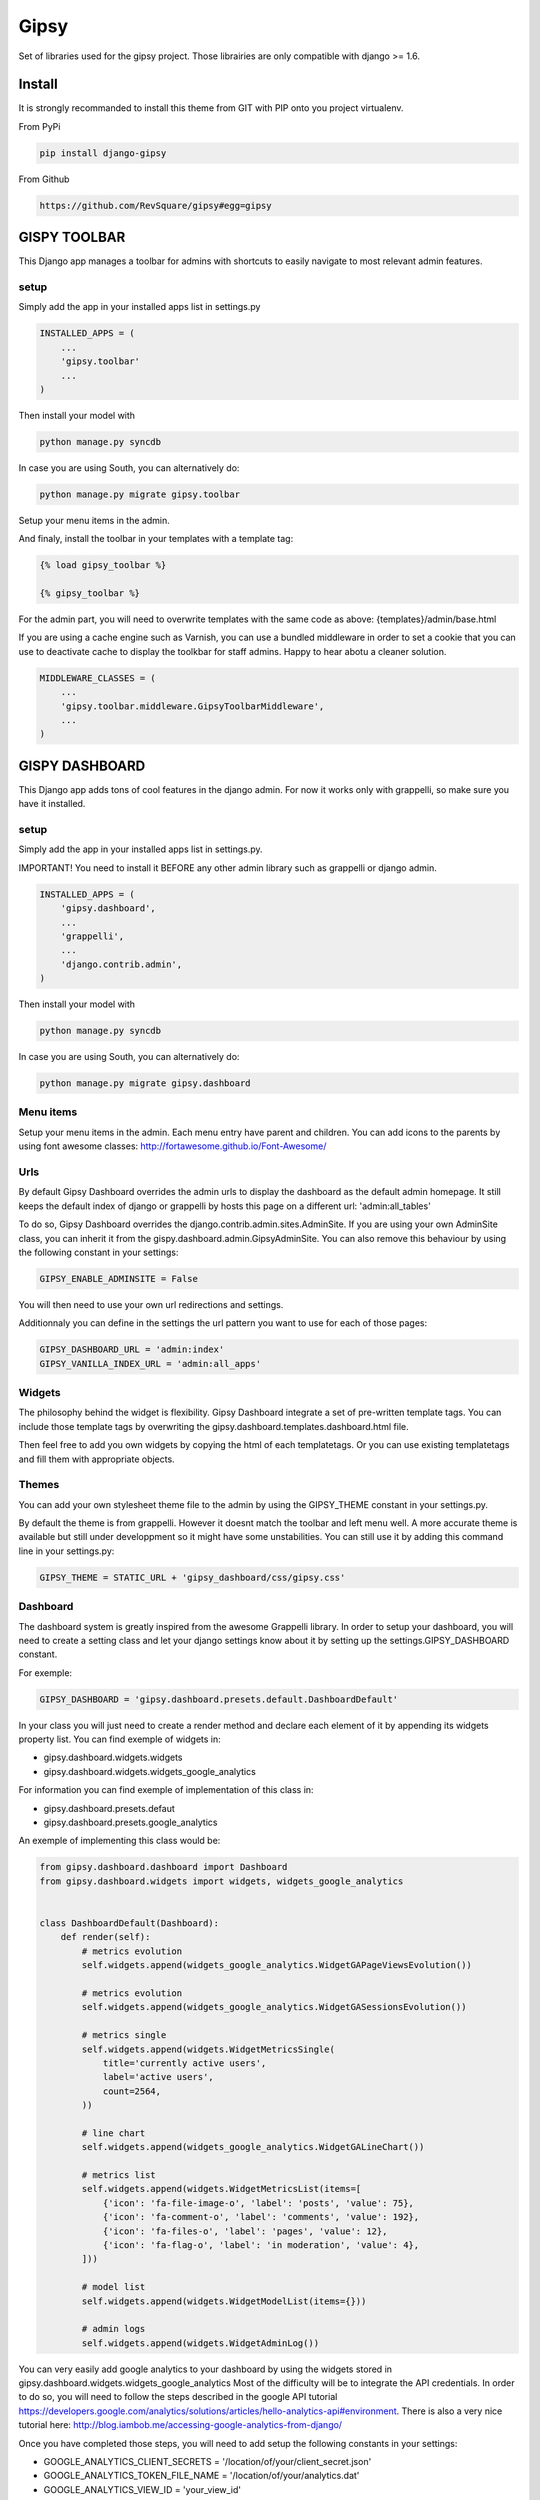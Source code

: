 #####
Gipsy
#####

Set of libraries used for the gipsy project. Those librairies are only compatible with django >= 1.6.

*******
Install
*******

It is strongly recommanded to install this theme from GIT with PIP onto you project virtualenv.

From PyPi

.. code-block::  shell-session

    pip install django-gipsy

From Github

.. code-block::  shell-session

    https://github.com/RevSquare/gipsy#egg=gipsy


*************
GISPY TOOLBAR
*************

This Django app manages a toolbar for admins with shortcuts to easily navigate to most relevant admin features.

setup
=====

Simply add the app in your installed apps list in settings.py

.. code-block::  python

    INSTALLED_APPS = (
        ...
        'gipsy.toolbar'
        ...
    )

Then install your model with 

.. code-block::  shell

    python manage.py syncdb

In case you are using South, you can alternatively do:

.. code-block::  shell

    python manage.py migrate gipsy.toolbar
    
    
Setup your menu items in the admin.

And finaly, install the toolbar in your templates with a template tag:

.. code-block::  html

    {% load gipsy_toolbar %}
    
    {% gipsy_toolbar %}

For the admin part, you will need to overwrite templates with the same code as above: {templates}/admin/base.html 

If you are using a cache engine such as Varnish, you can use a bundled middleware in order to set a cookie that you can use to deactivate cache to display the toolkbar for staff admins. Happy to hear abotu a cleaner solution.

.. code-block::  python

    MIDDLEWARE_CLASSES = (
        ...
        'gipsy.toolbar.middleware.GipsyToolbarMiddleware',
        ...
    )


***************
GISPY DASHBOARD
***************

This Django app adds tons of cool features in the django admin. For now it works only with grappelli, so make sure you have it installed.

setup
=====

Simply add the app in your installed apps list in settings.py.

IMPORTANT! You need to install it BEFORE any other admin library such as grappelli or django admin.

.. code-block::  python

    INSTALLED_APPS = (
        'gipsy.dashboard',
        ...
        'grappelli',
        ...
        'django.contrib.admin',
    )

Then install your model with 

.. code-block::  shell

    python manage.py syncdb

In case you are using South, you can alternatively do:

.. code-block::  shell

    python manage.py migrate gipsy.dashboard
    

Menu items
==========

Setup your menu items in the admin. Each menu entry have parent and children. You can add icons to the parents by using font awesome classes: http://fortawesome.github.io/Font-Awesome/

Urls
====

By default Gipsy Dashboard overrides the admin urls to display the dashboard as the default admin homepage. It still keeps the default index of django or grappelli by hosts this page on a different url: 'admin:all_tables'

To do so, Gipsy Dashboard overrides the django.contrib.admin.sites.AdminSite. If you are using your own AdminSite class, you can inherit it from the gispy.dashboard.admin.GipsyAdminSite. You can also remove this behaviour by using the following constant in your settings:

.. code-block::  python

    GIPSY_ENABLE_ADMINSITE = False

You will then need to use your own url redirections and settings.

Additionnaly you can define in the settings the url pattern you want to use for each of those pages:

.. code-block::  python

    GIPSY_DASHBOARD_URL = 'admin:index'
    GIPSY_VANILLA_INDEX_URL = 'admin:all_apps'

Widgets
=======

The philosophy behind the widget is flexibility. Gipsy Dashboard integrate a set of pre-written template tags. You can include those template tags by overwriting the gipsy.dashboard.templates.dashboard.html file. 

Then feel free to add you own widgets by copying the html of each templatetags. Or you can use existing templatetags and fill them with appropriate objects.


Themes
======

You can add your own stylesheet theme file to the admin by using the GIPSY_THEME constant in your settings.py.

By default the theme is from grappelli. However it doesnt match the toolbar and left menu well. A more accurate theme is available but still under developpment so it might have some unstabilities. You can still use it by adding this command line in your settings.py:

.. code-block::  python

    GIPSY_THEME = STATIC_URL + 'gipsy_dashboard/css/gipsy.css'

Dashboard
=========

The dashboard system is greatly inspired from the awesome Grappelli library. In order to setup your dashboard, you will need to create a setting class and let your django settings know about it by setting up the settings.GIPSY_DASHBOARD constant.

For exemple:

.. code-block::  python

    GIPSY_DASHBOARD = 'gipsy.dashboard.presets.default.DashboardDefault'

In your class you will just need to create a render method and declare each element of it by appending its widgets property list. You can find exemple of widgets in:

* gipsy.dashboard.widgets.widgets
* gipsy.dashboard.widgets.widgets_google_analytics

For information you can find exemple of implementation of this class in:

* gipsy.dashboard.presets.defaut
* gipsy.dashboard.presets.google_analytics

An exemple of implementing this class would be:

.. code-block::  python

    from gipsy.dashboard.dashboard import Dashboard
    from gipsy.dashboard.widgets import widgets, widgets_google_analytics


    class DashboardDefault(Dashboard):
        def render(self):
            # metrics evolution
            self.widgets.append(widgets_google_analytics.WidgetGAPageViewsEvolution())

            # metrics evolution
            self.widgets.append(widgets_google_analytics.WidgetGASessionsEvolution())

            # metrics single
            self.widgets.append(widgets.WidgetMetricsSingle(
                title='currently active users',
                label='active users',
                count=2564,
            ))

            # line chart
            self.widgets.append(widgets_google_analytics.WidgetGALineChart())

            # metrics list
            self.widgets.append(widgets.WidgetMetricsList(items=[
                {'icon': 'fa-file-image-o', 'label': 'posts', 'value': 75},
                {'icon': 'fa-comment-o', 'label': 'comments', 'value': 192},
                {'icon': 'fa-files-o', 'label': 'pages', 'value': 12},
                {'icon': 'fa-flag-o', 'label': 'in moderation', 'value': 4},
            ]))

            # model list
            self.widgets.append(widgets.WidgetModelList(items={}))

            # admin logs
            self.widgets.append(widgets.WidgetAdminLog())

You can very easily add google analytics to your dashboard by using the widgets stored in gipsy.dashboard.widgets.widgets_google_analytics
Most of the difficulty will be to integrate the API credentials. In order to do so, you will need to follow the steps described in the google API tutorial https://developers.google.com/analytics/solutions/articles/hello-analytics-api#environment. There is also a very nice tutorial here: http://blog.iambob.me/accessing-google-analytics-from-django/

Once you have completed those steps, you will need to add setup the following constants in your settings:

* GOOGLE_ANALYTICS_CLIENT_SECRETS = '/location/of/your/client_secret.json'
* GOOGLE_ANALYTICS_TOKEN_FILE_NAME = '/location/of/your/analytics.dat'
* GOOGLE_ANALYTICS_VIEW_ID = 'your_view_id'

I recommand to start by using the shell to gain the access and generate the analytics.dat file.

.. code-block::  shell

    python manage.py shell
    
Then
    
.. code-block::  shell

    from gipsy.dashboard.services.google_analytics_connector import GoogleAnalyticsConnector
    GoogleAnalyticsConnector().start_service().query(start_date='2015-01-01', end_date='2015-01-01', metrics='ga:pageviews').execute()

You should be prompted with a link to go to to grant the access. By going on the link with your browser you will get a key to enter in the shell.


Version indicator
=================


Sometimes version information is be very useful. When knowing current version you are able to tell in ticket on which version bug appears. Also it will be easy to check if this is regression (bug reapeared on present version, is not reproductible on prod which has different version). 

.. code-block::  python

    GIPSY_VERSION_INDICATOR = ('<version display info>', '<version hover info>')

.. code-block::  python

    GIPSY_VERSION_INDICATOR = (‘v1.0’, ’ fdb25bb85bdd047689d5845bbc15cdac94d3c9de’).

You can setup this value by any method you want, you might want to populate it automatically during deploy or get it from file or git or hg.

For example:

.. code-block::  python

    GIPSY_VERSION_INDICATOR = open('path/to/version.txt').read().rsplit(',', 1)

or:

.. code-block::  python

    def get_git_version():
        import subprocess

        def call(cmd):
            return subprocess.Popen(cmd, stdout=subprocess.PIPE, cwd=BASE_DIR).communicate()[0]

        describe = call(['git', 'describe'])
        branch = call(['git', 'rev-parse', '--abbrev-ref', 'HEAD'])
        sha = call(['git', 'rev-parse', '--short', 'HEAD'])
        if branch.strip() == 'master':
            return describe, sha
        return branch, describe

    GIPSY_VERSION_INDICATOR = get_git_version()

You can choose indicator position by specifying `GIPSY_VERSION_INDICATOR_LOCATION`. Choices are `'nav'`, `'menu'`. By default its `'nav'`.

Example:

.. code-block::  python

    GIPSY_VERSION_INDICATOR_LOCATION = 'nav'


************
Contribution
************


Please feel free to contribute. Any help and advices are much appreciated.


*****
LINKS
*****

Development:
    https://github.com/RevSquare/gipsy

Package:
    https://pypi.python.org/pypi/django-gipsy
